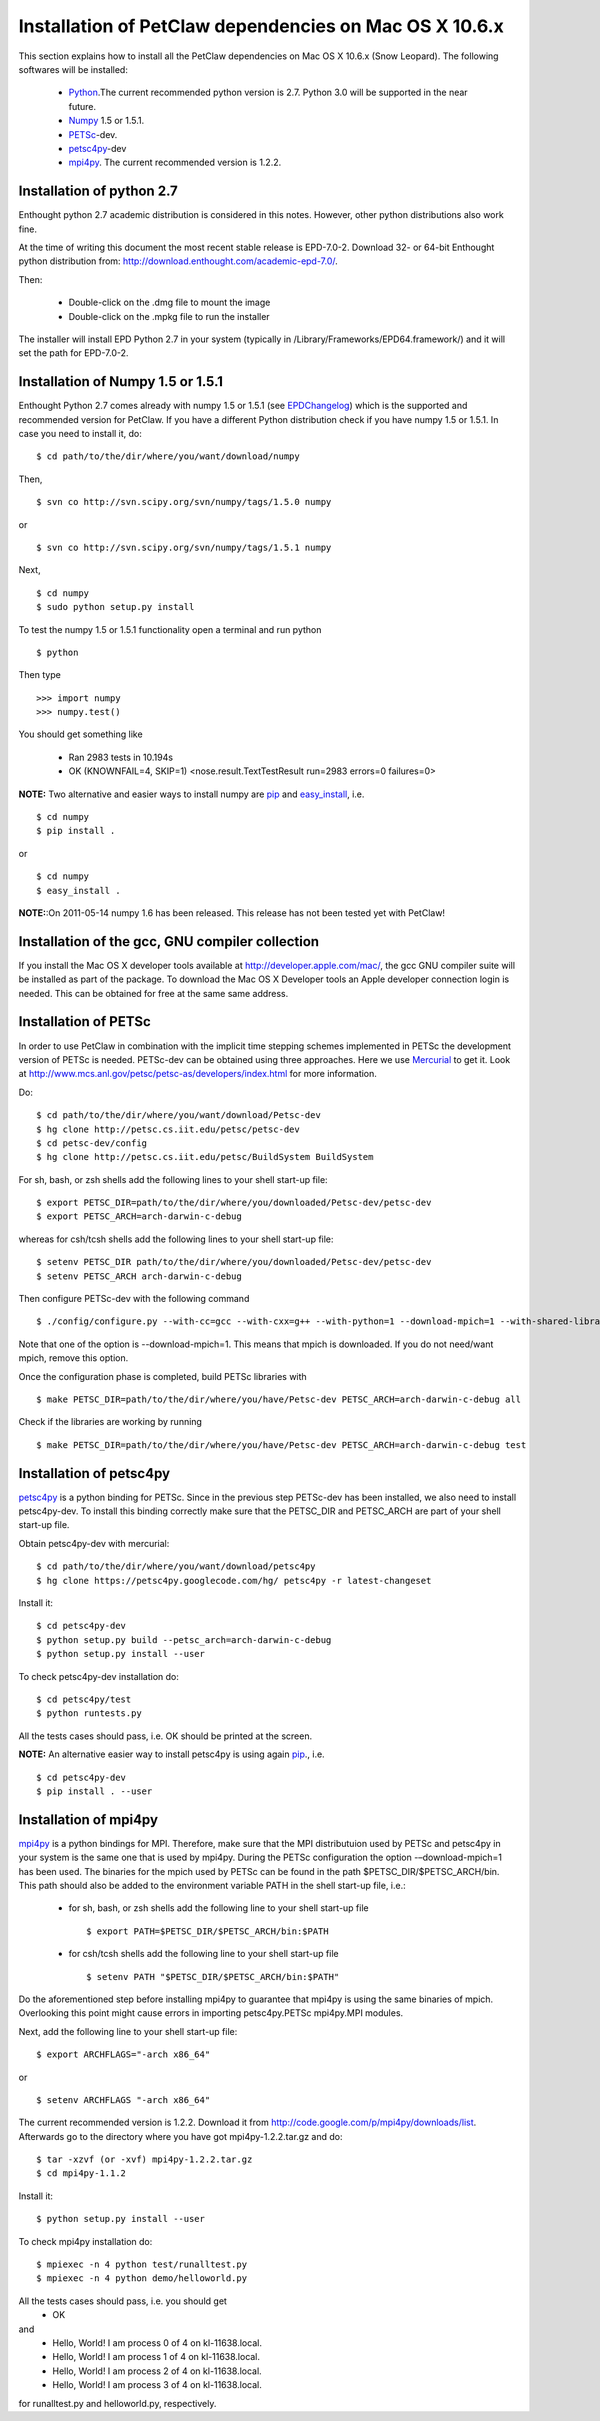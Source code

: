.. _installationDepsPetClawMacOSX:

=======================================================
Installation of PetClaw dependencies on Mac OS X 10.6.x
=======================================================
This section explains how to install all the PetClaw dependencies on Mac OS X 10.6.x (Snow Leopard).
The following softwares will be installed:

    * `Python <http://www.python.org/>`_.The current recommended python version is 2.7. 
      Python 3.0 will be supported in the near future.
    * `Numpy <http://numpy.scipy.org/>`_ 1.5 or 1.5.1. 
    * `PETSc <http://www.mcs.anl.gov/petsc/petsc-as/>`_-dev.      
    * `petsc4py <http://code.google.com/p/petsc4py/>`_-dev
    * `mpi4py <http://mpi4py.scipy.org/docs/usrman/index.html>`_. 
      The current recommended version is 1.2.2.


Installation of python 2.7 
==========================
Enthought python 2.7 academic distribution is considered in this notes. However, other python distributions also work fine. 

At the time of writing this document the most recent stable release is EPD-7.0-2. Download 32- or 64-bit Enthought python distribution from: `<http://download.enthought.com/academic-epd-7.0/>`_.

Then:

    * Double-click on the .dmg file to mount the image   
    * Double-click on the .mpkg file to run the installer

The installer will install EPD Python 2.7 in your system (typically in /Library/Frameworks/EPD64.framework/) and it will set the path for EPD-7.0-2.


Installation of Numpy 1.5 or 1.5.1 
==================================
Enthought Python 2.7 comes already with numpy 1.5 or 1.5.1 (see `EPDChangelog <http://www.enthought.com/EPDChangelog.html>`_) which is the supported and recommended version for PetClaw. If you have a different Python distribution check if you have numpy 1.5 or 1.5.1. In case you need to install it, do: ::
    
    $ cd path/to/the/dir/where/you/want/download/numpy

Then, ::

    $ svn co http://svn.scipy.org/svn/numpy/tags/1.5.0 numpy

or ::

    $ svn co http://svn.scipy.org/svn/numpy/tags/1.5.1 numpy

Next, ::

    $ cd numpy
    $ sudo python setup.py install


To test the numpy 1.5 or 1.5.1 functionality open a terminal and run python ::
   
    $ python

Then type ::

    >>> import numpy
    >>> numpy.test()

You should get something like

    * Ran 2983 tests in 10.194s
    * OK (KNOWNFAIL=4, SKIP=1) <nose.result.TextTestResult run=2983 errors=0 failures=0>

**NOTE:** Two alternative and easier ways to install numpy are `pip <http://pypi.python.org/pypi/pip>`_ and `easy_install <http://packages.python.org/distribute/easy_install.html>`_, i.e. ::
    
    $ cd numpy
    $ pip install .

or ::

    $ cd numpy
    $ easy_install .


**NOTE:**:On 2011-05-14 numpy 1.6 has been released. This release has not been tested yet with PetClaw!


Installation of the gcc, GNU compiler collection
================================================
If you install the Mac OS X developer tools available at `<http://developer.apple.com/mac/>`_, the gcc GNU compiler suite will be installed as part of the package. To download the Mac OS X Developer tools an Apple developer connection login is needed. This can be obtained for free at the same same address.


Installation of PETSc
=====================
In order to use PetClaw in combination with the implicit time stepping schemes implemented in PETSc the development version of PETSc is needed. PETSc-dev can be obtained using three approaches. Here we use `Mercurial <http://mercurial.selenic.com/>`_ to get it. Look at `<http://www.mcs.anl.gov/petsc/petsc-as/developers/index.html>`_ for more information.

Do: ::

    $ cd path/to/the/dir/where/you/want/download/Petsc-dev
    $ hg clone http://petsc.cs.iit.edu/petsc/petsc-dev
    $ cd petsc-dev/config
    $ hg clone http://petsc.cs.iit.edu/petsc/BuildSystem BuildSystem

For sh, bash, or zsh shells add the following lines to your shell start-up file: ::
    
    $ export PETSC_DIR=path/to/the/dir/where/you/downloaded/Petsc-dev/petsc-dev
    $ export PETSC_ARCH=arch-darwin-c-debug

whereas for csh/tcsh shells add the following lines to your shell start-up file: ::

    $ setenv PETSC_DIR path/to/the/dir/where/you/downloaded/Petsc-dev/petsc-dev
    $ setenv PETSC_ARCH arch-darwin-c-debug

Then configure PETSc-dev with the following command ::

    $ ./config/configure.py --with-cc=gcc --with-cxx=g++ --with-python=1 --download-mpich=1 --with-shared-libraries=1

Note that one of the option is --download-mpich=1. This means that mpich is downloaded. If you do not need/want mpich, remove this option.

Once the configuration phase is completed, build PETSc libraries with ::

    $ make PETSC_DIR=path/to/the/dir/where/you/have/Petsc-dev PETSC_ARCH=arch-darwin-c-debug all

Check if the libraries are working by running ::

    $ make PETSC_DIR=path/to/the/dir/where/you/have/Petsc-dev PETSC_ARCH=arch-darwin-c-debug test


Installation of petsc4py
========================
`petsc4py <http://code.google.com/p/petsc4py/>`_ is a python binding for PETSc. Since in the previous step PETSc-dev has been installed, we also need to install petsc4py-dev. To install this binding correctly make sure that the PETSC_DIR and PETSC_ARCH are part of your shell start-up file.

Obtain petsc4py-dev with mercurial: ::
    
    $ cd path/to/the/dir/where/you/want/download/petsc4py
    $ hg clone https://petsc4py.googlecode.com/hg/ petsc4py -r latest-changeset

Install it: ::
    
    $ cd petsc4py-dev
    $ python setup.py build --petsc_arch=arch-darwin-c-debug
    $ python setup.py install --user

To check petsc4py-dev installation do: ::
    
    $ cd petsc4py/test
    $ python runtests.py

All the tests cases should pass, i.e. OK should be printed at the screen.



**NOTE:** An alternative easier way to install petsc4py is using again `pip <http://pypi.python.org/pypi/pip>`_., i.e. ::
    
    $ cd petsc4py-dev
    $ pip install . --user


Installation of mpi4py
======================
`mpi4py <http://mpi4py.scipy.org/docs/usrman/index.html>`_ is a python bindings for MPI. Therefore, make sure that the MPI distributuion used by PETSc and petsc4py in your system is the same one that is used by mpi4py. During the PETSc configuration the option -–download-mpich=1 has been used. The binaries for the mpich used by PETSc can be found in the path $PETSC_DIR/$PETSC_ARCH/bin. This path should also be added to the environment variable PATH in the shell start-up file, i.e.: 

    * for sh, bash, or zsh shells add the following line to your shell start-up file ::
        
        $ export PATH=$PETSC_DIR/$PETSC_ARCH/bin:$PATH

    * for csh/tcsh shells add the following line to your shell start-up file ::

        $ setenv PATH "$PETSC_DIR/$PETSC_ARCH/bin:$PATH"

Do the aforementioned step before installing mpi4py to guarantee that mpi4py is using the same binaries of mpich. Overlooking this point might cause errors in importing petsc4py.PETSc mpi4py.MPI modules.

Next, add the following line to your shell start-up file::

    $ export ARCHFLAGS="-arch x86_64"

or ::
    
    $ setenv ARCHFLAGS "-arch x86_64"


The current recommended version is 1.2.2. Download it from `<http://code.google.com/p/mpi4py/downloads/list>`_. Afterwards go to the directory where you have got mpi4py-1.2.2.tar.gz and do: ::
    
    $ tar -xzvf (or -xvf) mpi4py-1.2.2.tar.gz
    $ cd mpi4py-1.1.2

Install it: ::

    $ python setup.py install --user

To check mpi4py installation do: ::
    
    $ mpiexec -n 4 python test/runalltest.py
    $ mpiexec -n 4 python demo/helloworld.py

All the tests cases should pass, i.e. you should get
    * OK 
and 
    * Hello, World! I am process 0 of 4 on kl-11638.local. 
    * Hello, World! I am process 1 of 4 on kl-11638.local.
    * Hello, World! I am process 2 of 4 on kl-11638.local.
    * Hello, World! I am process 3 of 4 on kl-11638.local.

for runalltest.py and helloworld.py, respectively.





